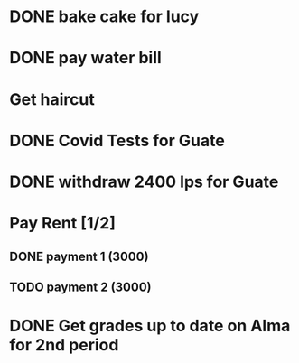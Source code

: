 * DONE bake cake for lucy
  SCHEDULED: <2021-01-23 Sat>

* DONE pay water bill 
  SCHEDULED: <2021-01-23 Sat>
* Get haircut 
  SCHEDULED: <2021-02-01 lun>
* DONE Covid Tests for Guate
  SCHEDULED: <2021-01-30 sáb>
* DONE withdraw 2400 lps for Guate 
  SCHEDULED: <2021-01-30 sáb>
* Pay Rent [1/2]
** DONE payment 1 (3000)
** TODO payment 2 (3000)
   SCHEDULED: <2021-02-02 mar>

* DONE Get grades up to date on Alma for 2nd period
  SCHEDULED: <2021-02-01 lun>

